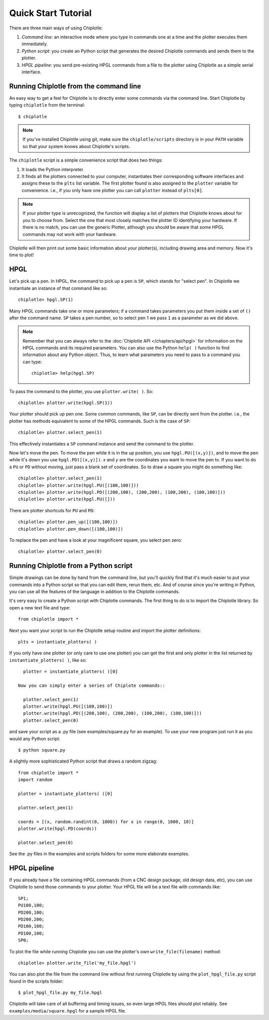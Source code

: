 Quick Start Tutorial
====================


There are three main ways of using Chiplotle:

#. *Command line*: an interactive mode where you type in commands one at a time and the plotter executes them immediately.
#. *Python script*: you create an Python script that generates the desired Chiplotle commands and sends them to the plotter.
#. *HPGL pipeline*: you send pre-existing HPGL commands from a file to the plotter using Chiplotle as a simple serial interface.


Running Chiplotle from the command line
---------------------------------------

An easy way to get a feel for Chiplotle is to directly enter some commands 
via the command line.
Start Chiplotle by typing ``chiplotle`` from the terminal::

   $ chiplotle

.. note::
   If you've installed Chiplotle using git, make sure the ``chiplotle/scripts`` directory is in your ``PATH`` variable so that your system knows about Chiplotle's scripts.

The ``chiplotle`` script is a simple convenience script that does two things:

#. It loads the Python interpreter.
#. It finds all the plotters connected to your computer, instantiates
   their corresponding software interfaces and assigns these to the
   ``plts`` list variable. The first plotter found is also assigned to
   the ``plotter`` variable for convenience. i.e., if you only have one
   plotter you can call ``plotter`` instead of ``plts[0]``.

.. note :: 
   If your plotter type is unrecognized, the function will display a
   list of plotters that Chiplotle knows about for you to choose from.
   Select the one that most closely matches the plotter ID identifying
   your hardware. If there is no match, you can use the generic Plotter,
   although you should be aware that some HPGL commands may not work
   with your hardware.

Chiplotle will then print out some basic information about your plotter(s), including drawing area and memory. Now it's time to plot!



HPGL
----

Let's pick up a pen. In HPGL, the command to pick up a pen is ``SP``, which stands for "select pen". In Chiplotle we instantiate an instance of that command like so::

   chiplotle> hpgl.SP(1)

Many HPGL commands take one or more parameters; if a command takes parameters you put them inside a set of ``()`` after the command name. ``SP`` takes a pen number, so to select pen 1 we pass ``1`` as a parameter as we did above.

.. note::
   Remember that you can always refer to the :doc:`Chiplotle API </chapters/api/hpgl>` for information on the HPGL commands and its required parameters. You can also use the Python ``help( )`` function to find information about any Python object. Thus, to learn what parameters you need to pass to a command you can type::

      chiplotle> help(hpgl.SP)

To pass the command to the plotter, you use ``plotter.write( )``. So::

   chiplotle> plotter.write(hpgl.SP(1))

Your plotter should pick up pen one. Some common commands, like ``SP``, can be directly sent from the plotter. i.e., the plotter has methods equivalent to some of the HPGL commands. Such is the case of ``SP``::

   chiplotle> plotter.select_pen(1)

This effectively instantiates a ``SP`` command instance and send the command to the plotter.

Now let's move the pen. To move the pen while it is in the up position, you use ``hpgl.PU([(x,y)])``, and to move the pen while it's down you use ``hpgl.PD([(x,y)])``. `x` and `y` are the coordinates you want to move the pen to.
If you want to do a ``PU`` or ``PD`` without moving, just pass a blank set of coordinates.
So to draw a square you might do something like::

   chiplotle> plotter.select_pen(1)
   chiplotle> plotter.write(hpgl.PU([(100,100)]))
   chiplotle> plotter.write(hpgl.PD([(200,100), (200,200), (100,200), (100,100)]))
   chiplotle> plotter.write(hpgl.PU([]))

There are plotter shortcuts for ``PU`` and ``PD``::

   chiplotle> plotter.pen_up([(100,100)])
   chiplotle> plotter.pen_down([(100,100)])

To replace the pen and have a look at your magnificent square, you select pen zero::

   chiplotle> plotter.select_pen(0)
   


Running Chiplotle from a Python script
--------------------------------------

Simple drawings can be done by hand from the command line, but you'll quickly find that it's much
easier to put your commands into a Python script so that you can edit them, rerun them, etc. 
And of course since you're writing in Python, you can use all the features of the language in 
addition to the Chiplotle commands. 

It's very easy to create a Python script with Chiplotle commands. The first thing to do is to import the Chiplotle library. So open a new text file and type::

   from chiplotle import *

Next you want your script to run the Chiplotle setup routine and import the plotter definitions::

   plts = instantiate_plotters( )

If you only have one plotter (or only care to use one plotter) you can get the first and only plotter in the list returned by ``instantiate_plotters( )``, like so::

   plotter = instantiate_plotters( )[0]

 Now you can simply enter a series of Chiplote commands::

   plotter.select_pen(1)
   plotter.write(hpgl.PU([(100,100)])
   plotter.write(hpgl.PD([(200,100), (200,200), (100,200), (100,100)]))
   plotter.select_pen(0)

and save your script as a .py file (see examples/square.py for an example). 
To use your new program just run it as you would any Python script::

   $ python square.py


A slightly more sophisticated Python script that draws a random zigzag::

   from chiplotle import *
   import random
   
   plotter = instantiate_plotters( )[0]
   
   plotter.select_pen(1)
   
   coords = [(x, random.randint(0, 1000)) for x in range(0, 1000, 10)]
   plotter.write(hpgl.PD(coords))
       
   plotter.select_pen(0)


See the .py files in the examples and scripts folders for some more elaborate examples. 


HPGL pipeline
-------------

If you already have a file containing HPGL commands (from a CNC design package, old design data, etc), you can use Chiplotle to send those commands to your plotter. Your HPGL file will be a text file with commands like::

   SP1;
   PU100,100;
   PD200,100;
   PD200,200;
   PD100,100;
   PD100,100;
   SP0;


To plot the file while running Chiplotle you can use the plotter's own 
``write_file(filename)`` method::

   chiplotle> plotter.write_file('my_file.hpgl')  

You can also plot the file from the command line without first running 
Chiplotle by using the ``plot_hpgl_file.py`` script found in the scripts folder::

   $ plot_hpgl_file.py my_file.hpgl


Chiplotle will take care of all buffering and timing issues, so even large 
HPGL files should plot reliably. See ``examples/media/square.hpgl`` for a sample 
HPGL file.

